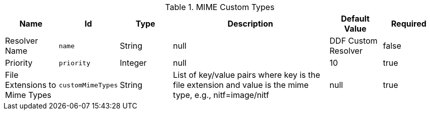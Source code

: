 :type: documentation
:status: published

.[[DDF_Custom_Mime_Type_Resolver]]MIME Custom Types
[cols="1,1m,1,3,1,1" options="header"]
|===

|Name
|Id
|Type
|Description
|Default Value
|Required

|Resolver Name
|name
|String
|null
|DDF Custom Resolver
|false

|Priority
|priority
|Integer
|null
|10
|true

|File Extensions to Mime Types
|customMimeTypes
|String
|List of key/value pairs where key is the file extension and value is the mime type, e.g., nitf=image/nitf
|null
|true

|===

